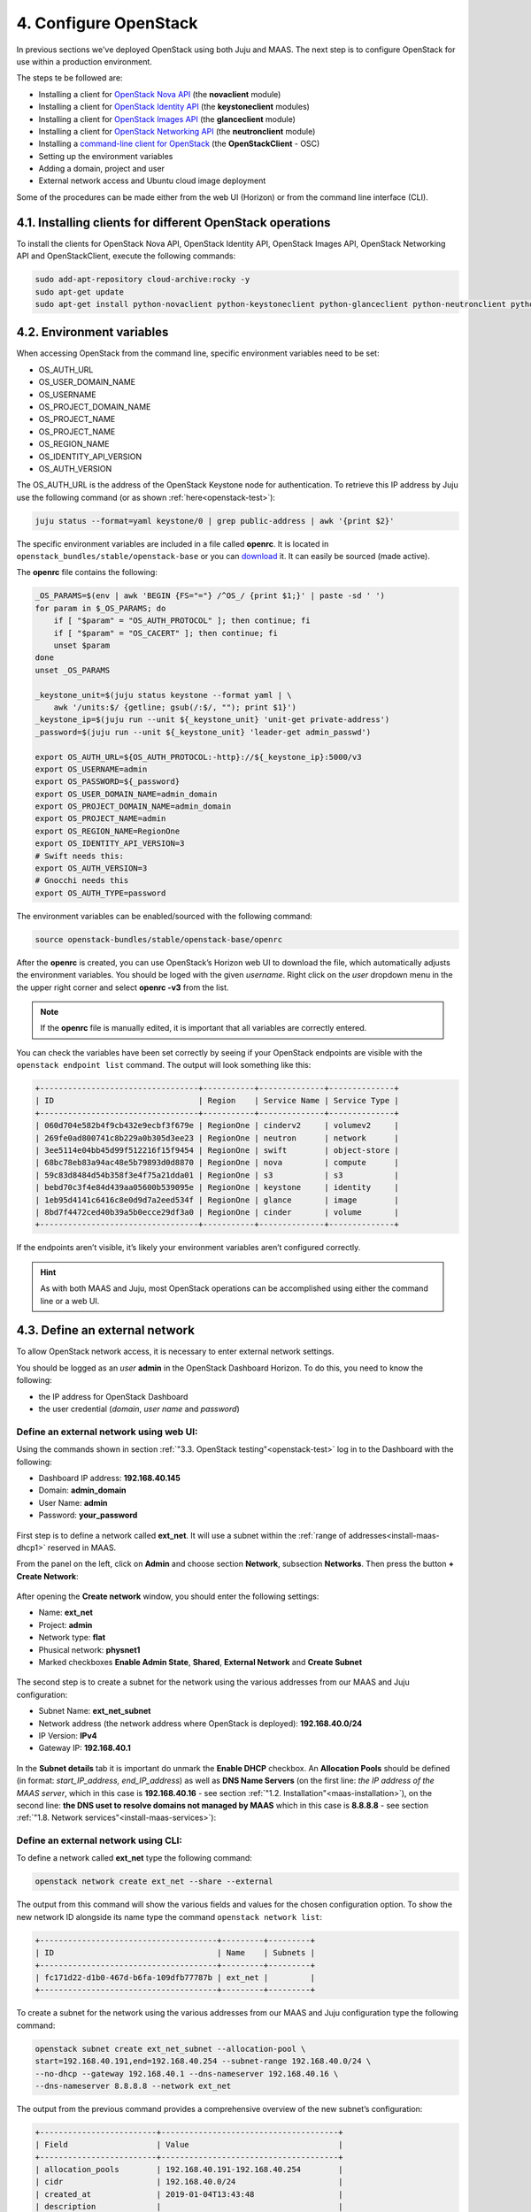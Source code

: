 .. _cf-config:

4. Configure OpenStack
========================

In previous sections we've deployed OpenStack using both Juju and MAAS. The next step is to configure OpenStack for use within a production environment.

The steps te be followed are:

* Installing a client for `OpenStack Nova API <https://docs.openstack.org/python-novaclient/latest/>`_ (the **novaclient** module)
* Installing a client for `OpenStack Identity API <https://docs.openstack.org/python-keystoneclient/latest/>`_ (the **keystoneclient** modules) 
* Installing a client for `OpenStack Images API <https://docs.openstack.org/python-glanceclient/latest/>`_ (the **glanceclient** module) 
* Installing a client for `OpenStack Networking API <https://docs.openstack.org/python-neutronclient/latest/>`_ (the **neutronclient** module)
* Installing a `command-line client for OpenStack <https://docs.openstack.org/python-openstackclient/pike/>`_ (the **OpenStackClient** - OSC)  
* Setting up the environment variables
* Adding a domain, project and user
* External network access and Ubuntu cloud image deployment 

Some of the procedures can be made either from the web UI (Horizon) or from the command line interface (CLI).


.. _cf-clients-install:

4.1. Installing clients for different OpenStack operations
------------------------------------------------------------

To install the clients for OpenStack Nova API, OpenStack Identity API, OpenStack Images API, OpenStack Networking API and OpenStackClient, execute the following commands:

.. code:: 
  
  sudo add-apt-repository cloud-archive:rocky -y
  sudo apt-get update
  sudo apt-get install python-novaclient python-keystoneclient python-glanceclient python-neutronclient python-openstackclient -y



.. _cf-env-conf:

4.2. Environment variables
------------------------------

When accessing OpenStack from the command line, specific environment variables need to be set:

* OS_AUTH_URL
* OS_USER_DOMAIN_NAME
* OS_USERNAME
* OS_PROJECT_DOMAIN_NAME
* OS_PROJECT_NAME
* OS_PROJECT_NAME
* OS_REGION_NAME
* OS_IDENTITY_API_VERSION
* OS_AUTH_VERSION

The OS_AUTH_URL is the address of the OpenStack Keystone node for authentication. To retrieve this IP address by Juju use the following command (or as shown :ref:`here<openstack-test>`):

.. code:: 

  juju status --format=yaml keystone/0 | grep public-address | awk '{print $2}'

The specific environment variables are included in a file called **openrc**. It is located in ``openstack_bundles/stable/openstack-base`` or you can `download <https://github.com/eniware-org/openstack-bundles/blob/master/stable/shared/openrcv3_project>`_ it. It can easily be sourced (made active).  


The **openrc** file contains the following:

.. code::

   _OS_PARAMS=$(env | awk 'BEGIN {FS="="} /^OS_/ {print $1;}' | paste -sd ' ')
   for param in $_OS_PARAMS; do
       if [ "$param" = "OS_AUTH_PROTOCOL" ]; then continue; fi
       if [ "$param" = "OS_CACERT" ]; then continue; fi
       unset $param
   done
   unset _OS_PARAMS
   
   _keystone_unit=$(juju status keystone --format yaml | \
       awk '/units:$/ {getline; gsub(/:$/, ""); print $1}')
   _keystone_ip=$(juju run --unit ${_keystone_unit} 'unit-get private-address')
   _password=$(juju run --unit ${_keystone_unit} 'leader-get admin_passwd')
   
   export OS_AUTH_URL=${OS_AUTH_PROTOCOL:-http}://${_keystone_ip}:5000/v3
   export OS_USERNAME=admin
   export OS_PASSWORD=${_password}
   export OS_USER_DOMAIN_NAME=admin_domain
   export OS_PROJECT_DOMAIN_NAME=admin_domain
   export OS_PROJECT_NAME=admin
   export OS_REGION_NAME=RegionOne
   export OS_IDENTITY_API_VERSION=3
   # Swift needs this:
   export OS_AUTH_VERSION=3
   # Gnocchi needs this
   export OS_AUTH_TYPE=password


The environment variables can be enabled/sourced with the following command:

.. code:: 

  source openstack-bundles/stable/openstack-base/openrc

After the **openrc** is created, you can use OpenStack’s Horizon web UI to download the file, which automatically adjusts the environment variables. You should be loged with the given *username*. Right click on the *user* dropdown menu in the the upper right corner and select **openrc -v3** from the list. 

.. note:: If the **openrc** file is manually edited, it is important that all variables are correctly entered.

You can check the variables have been set correctly by seeing if your OpenStack endpoints are visible with the ``openstack endpoint list`` command. The output will look something like this:


.. code::

	+----------------------------------+-----------+--------------+--------------+
	| ID                               | Region    | Service Name | Service Type |
	+----------------------------------+-----------+--------------+--------------+
	| 060d704e582b4f9cb432e9ecbf3f679e | RegionOne | cinderv2     | volumev2     |
	| 269fe0ad800741c8b229a0b305d3ee23 | RegionOne | neutron      | network      |
	| 3ee5114e04bb45d99f512216f15f9454 | RegionOne | swift        | object-store |
	| 68bc78eb83a94ac48e5b79893d0d8870 | RegionOne | nova         | compute      |
	| 59c83d8484d54b358f3e4f75a21dda01 | RegionOne | s3           | s3           |
	| bebd70c3f4e84d439aa05600b539095e | RegionOne | keystone     | identity     |
	| 1eb95d4141c6416c8e0d9d7a2eed534f | RegionOne | glance       | image        |
	| 8bd7f4472ced40b39a5b0ecce29df3a0 | RegionOne | cinder       | volume       |
	+----------------------------------+-----------+--------------+--------------+

	
If the endpoints aren’t visible, it’s likely your environment variables aren’t configured correctly.

.. hint:: As with both MAAS and Juju, most OpenStack operations can be accomplished using either the command line or a web UI.


.. _cf-net-conf: 

4.3. Define an external network
---------------------------------

To allow OpenStack network access, it is necessary to enter external network settings.

You should be logged as an *user* **admin** in the OpenStack Dashboard Horizon.
To do this, you need to know the following:

* the IP address for OpenStack Dashboard
* the user credential (*domain*, *user name* and *password*)


.. _cf-net-conf-GIU:

Define an external network using web UI:
^^^^^^^^^^^^^^^^^^^^^^^^^^^^^^^^^^^^^^^^^^

Using the commands shown in section :ref:`"3.3. OpenStack testing"<openstack-test>` log in to the Dashboard with the following:

* Dashboard IP address: **192.168.40.145**
* Domain: **admin_domain**
* User Name: **admin**
* Password: **your_password**


.. _cfconfig-horizon:

.. figure:: /images/4.1-cfconfig_horizon.png
   :alt: Log in to Horizon dashboard
   :align: center


First step is to define a network called **ext_net**. It will use a subnet within the :ref:`range of addresses<install-maas-dhcp1>` reserved in MAAS.

From the panel on the left, click on **Admin** and choose section **Network**, subsection **Networks**. Then press the button **+ Create Network**:


.. _cfconfig-net-create:

.. figure:: /images/4.2-cfconfig_net_create.png
   :alt: Create network
   :align: center

After opening the **Create network** window, you should enter the following settings:
   
* Name: **ext_net**
* Project: **admin**
* Network type: **flat**
* Phusical network: **physnet1**
* Marked checkboxes **Enable Admin State**, **Shared**, **External Network** and **Create Subnet** 


.. _cfconfig-net-settings:

.. figure:: /images/4.3-cfconfig_net_settings.png
   :alt: External network settings
   :align: center


The second step is to create a subnet for the network using the various addresses from our MAAS and Juju configuration:

* Subnet Name: **ext_net_subnet**
* Network address (the network address where OpenStack is deployed): **192.168.40.0/24**
* IP Version: **IPv4**
* Gateway IP: **192.168.40.1**

.. _cfconfig-net-subnet:

.. figure:: /images/4.4-cfconfig_net_subnet.png
   :alt: Subnet settings
   :align: center

In the **Subnet details** tab it is important do unmark the **Enable DHCP** checkbox. An **Allocation Pools** should be defined (in format: *start_IP_address, end_IP_address*) as well as **DNS Name Servers** (on the first line: *the IP address of the MAAS server*, which in this case is **192.168.40.16** - see section :ref:`"1.2. Installation"<maas-installation>`), on the second line: **the DNS uset to resolve domains not managed by MAAS** which in this case is **8.8.8.8** - see section :ref:`"1.8. Network services"<install-maas-services>`):   

.. _cfconfig-net-subdetails:

.. figure:: /images/4.5-cfconfig_net_subdetails.png
   :alt: Subnet settings
   :align: center


.. _cf-net-conf-CLI:

Define an external network using CLI:
^^^^^^^^^^^^^^^^^^^^^^^^^^^^^^^^^^^^^^^^^^

To define a network called **ext_net** type the following command:

.. code::

 openstack network create ext_net --share --external

The output from this command will show the various fields and values for the chosen configuration option. To show the new network ID alongside its name type the command ``openstack network list``:


.. code::
  
	+--------------------------------------+---------+---------+
	| ID                                   | Name    | Subnets |
	+--------------------------------------+---------+---------+
	| fc171d22-d1b0-467d-b6fa-109dfb77787b | ext_net |         |
	+--------------------------------------+---------+---------+

To create a subnet for the network using the various addresses from our MAAS and Juju configuration type the following command:

.. code::
  
	openstack subnet create ext_net_subnet --allocation-pool \
	start=192.168.40.191,end=192.168.40.254 --subnet-range 192.168.40.0/24 \
	--no-dhcp --gateway 192.168.40.1 --dns-nameserver 192.168.40.16 \
	--dns-nameserver 8.8.8.8 --network ext_net

The output from the previous command provides a comprehensive overview of the new subnet’s configuration:

.. code::

	+-------------------------+--------------------------------------+
	| Field                   | Value                                |
	+-------------------------+--------------------------------------+
	| allocation_pools        | 192.168.40.191-192.168.40.254        |
	| cidr                    | 192.168.40.0/24                      |
	| created_at              | 2019-01-04T13:43:48                  |
	| description             |                                      |
	| dns_nameservers         | 192.168.40.16, 8.8.8.8               |
	| enable_dhcp             | False                                |
	| gateway_ip              | 192.168.40.1                         |
	| host_routes             |                                      |
	| id                      | 563ecd06-bbc3-4c98-b93e              |
	| ip_version              | 4                                    |
	| ipv6_address_mode       | None                                 |
	| ipv6_ra_mode            | None                                 |
	| name                    | ext_net_subnet                       |
	| network_id              | fc171d22-d1b0-467d-b6fa-109dfb77787b |
	| project_id              | 4068710688184af997c1907137d67c76     |
	| revision_number         | None                                 |
	| segment_id              | None                                 |
	| service_types           | None                                 |
	| subnetpool_id           | None                                 |
	| updated_at              | 2019-01-04T13:43:48                  |
	| use_default_subnet_pool | None                                 |
	+-------------------------+--------------------------------------+


.. note:: OpenStack has `deprecated <https://docs.openstack.org/python-neutronclient/latest/>`_ the use of the **neutron** command for network configuration, migrating most of its functionality into the Python OpenStack client. Version 2.4.0 or later of this client is needed for the ``subnet create`` command.


.. _cf-cloud-conf:

4.4. Cloud images
--------------------

You need to download an **Ubuntu image** locally in order to be able to аdd it to a **Glance**. Canonical’s Ubuntu cloud images can be found here:

https://cloud-images.ubuntu.com

You could use ``wget`` to download the image of **Ubuntu 18.04 LTS (Bionic)**:

.. code:: 

  wget https://cloud-images.ubuntu.com/bionic/current/bionic-server-cloudimg-amd64.img

To add this image to Glance use the following command:

.. code:: 
 
	openstack image create --public --min-disk 3 --container-format bare \
	--disk-format qcow2 --property architecture=x86_64 \
	--property hw_disk_bus=virtio --property hw_vif_model=virtio \
	--file bionic-server-cloudimg-amd64.img \
	"bionic x86_64"


	
Typing ``openstack image list`` you can make sure the image was successfully imported:

.. code::
 
	+--------------------------------------+---------------+--------+
	| ID                                   | Name          | Status |
	+--------------------------------------+---------------+--------+
	| d4244007-5864-4a2d-9cfd-f008ade72df4 | bionic x86_64 | active |
	+--------------------------------------+---------------+--------+

The **Compute > Images** page of **OpenStack’s Horizon web UI** lists many more details about imported images. In particular, note their size as this will limit the minimum root storage size of any OpenStack flavours used to deploy them.

.. figure:: /images/4-horizon_image.png
   :alt: Horizon image details
   :align: center






.. _cf-domain-flavors:

4.5. Working with flavors
-------------------------------------------

The **flavors** define the compute, memory, and storage capacity of nova computing instances. A **flavor** is an available hardware configuration for a server. It defines the size of a virtual server that can be launched.

.. hint:: For information on the flavors and flavor extra specs, refer to `Flavors <https://docs.openstack.org/nova/rocky/user/flavors.html>`_.

The following flavors should be created:

.. list-table::
    :widths: 20 5 7 7 7
    :header-rows: 0
    :stub-columns: 0

    * - **Name**
      - **CPUs**
      - **RAM (MiB)** 
      - **Root Disk (GiB)**
      - **Ephemeral Disk (GiB)**
    * - minimal
      - 1
      - 3840
      - 3
      - 10
    * - small
      - 2
      - 7680
      - 3 
      - 14
    * - small-50GB-ephemeral-disk 
      - 2 
      - 7680 
      - 3 
      - 50
    * - small-highmem 
      - 4 
      - 31232 
      - 3 
      - 10
    * - small-highmem-100GB-ephemeral-disk 
      - 4 
      - 31232 
      - 3 
      - 100
    * - m1.xlarge
      - 8
      - 16384
      - 160
      - 0


.. _cf-domain-flavors-GIU:

Working with flavors using web UI:
^^^^^^^^^^^^^^^^^^^^^^^^^^^^^^^^^^^^^^^^^^

From the panel on the left, click on **Admin** and choose section **Compute**, subsection **Flavors**. Then press the button **+ Create Flavor**.


After opening the **Create Flavor** window, you should enter the following settings (for **m1.xlarge** flavor, for example):
   
* Name: **m1.xlarge**
* ID: *auto*
* VCPUs: **8**
* RAM (MB): **16384**
* Root Disk (GB): **160**
* Ephemeral Disk (GB): **0**
* Swap Disk (MB): **0**
* RX/TX Factor: **1** 

.. _cf-domain-flavors-create:

.. figure:: /images/4.5-cf-domain-flavors-create-1.png
   :alt: Create flavor
   :align: center

In the **Flavor Access** tab select the project where the created flavor will be used:

.. _cf-domain-flavors-access:

.. figure:: /images/4.5-cf-domain-flavors-create-2.png
   :alt: Flavor Access
   :align: center

.. note:: If no projects are selected, then the flavor will be available in all projects.

Click the **Create Flavor** button to save changes.




.. _cf-domain-flavors-CLI:

Working with flavors using CLI:
^^^^^^^^^^^^^^^^^^^^^^^^^^^^^^^^^^^^^^^^^^

Admin users can use the ``openstack flavor`` command to `create, customize and manage flavor <https://docs.openstack.org/nova/rocky/admin/flavors.html>`_.

To create a flavor using an ``openstack flavor create`` command, you should specify the following parameters:

* flavour name
* ID
* RAM size
* disk size
* the number of vCPUs for the flavor

For the purpose of OpenStack configuration and CloudFoundry deployment, you need to create flavors with the following names and configuration:

.. code::

	openstack flavor create --vcpus 1 --ram 3840 --disk 3 --ephemeral 10 minimal
	openstack flavor create --vcpus 2 --ram 7680 --disk 3 --ephemeral 14 small
	openstack flavor create --vcpus 2 --ram 7680 --disk 3 --ephemeral 50 small-50GB-ephemeral-disk
	openstack flavor create --vcpus 4 --ram 31232 --disk 3 --ephemeral 10 small-highmem
	openstack flavor create --vcpus 4 --ram 31232 --disk 3 --ephemeral 100 small-highmem-100GB-ephemeral-disk
	openstack flavor create --vcpus 8 --ram 16384 --disk 160 --ephemeral 0 m1.xlarge


To list the created flavors and show the ID and name, the amount of memory, the amount of disk space for the root partition and for the ephemeral partition, the swap, and the number of virtual CPUs for each flavor, type the command:


.. code::

 openstack flavor list






.. _cf-domain-conf:

4.6. Working with domains and projects
-------------------------------------------

The following is vital part of OpenStack operations:

* **Domains** - abstract resources; a domain is a collection of users and projects that exist within the OpenStack environment.
* **Projects** - organizational units in the cloud to which you can assign users (a project is a group of zero or more users).
* **users** - members of one or more projects. 
* **roles** - define which actions users can perform. You assign roles to user-project pairs.



.. _cf-domain-conf-GIU:

Working with domains and projects using web UI:
^^^^^^^^^^^^^^^^^^^^^^^^^^^^^^^^^^^^^^^^^^^^^^^^

To create a **domain** using Dashboard, click on **Identity** from the panel on the left and choose section **Domains**. Then press the button **+ Create Domain**:


.. _cfconfig-domain-create:

.. figure:: /images/4.6-cfconfig_domain_create.png
   :alt: Create domain
   :align: center

You need to create domain with name **cf_domain** 

After the **cf_domain** is created you need to locate it in the table with domains and press the corresponding bitton **Set Domain Context** from the **Actions** column. In this way, all subsequent operations will be executed in the context of this domain.

.. _cfconfig-domain-context:

.. figure:: /images/4.7-cfconfig_domain_context.png
   :alt: Set domain context
   :align: center


To create a **Project** in the context of **cf_domain** domain click on **Identity** from the panel on the left and choose section **Projects**. Then press the button **+ Create Project** and enter the name **cludfoundry** for this new project:

.. _cfconfig-project-create:

.. figure:: /images/4.8-cfconfig_project_create.png
   :alt: Create new project
   :align: center


To create a **User** with a *role* **member** of **cludfoundry** *project*, click on **Identity** from the panel on the left and choose section **Users**. Then press the button **+ Create User** and enter the name **eniware** for the **User Name**:

.. _cfconfig-user-create:

.. figure:: /images/4.9-cfconfig_user_create.png
   :alt: Create new user
   :align: center

You should specify a **password** *your_password* for this user.   
   


After the **project** and **user** are created, you should go back into **Identity / Domains** section and press the button **Clear Domain Context** to complete the execution of procedures in the context of **cf_domain**:

.. _cfconfig-domain-clctx:

.. figure:: /images/4.10-cfconfig_domain_clctx.png
   :alt: Clear domain context
   :align: center


The finall step is to log out user **admin_domain** from the Dashboard. 

Now you can log in to Dashboard with the created domain **cf_domain**:

* Domain: **cf_domain**
* User: **eniware**
* Password: *your_password*

.. _cfconfig-domain-cflogin:

.. figure:: /images/4.11-cfconfig_domain_cflogin.png
   :alt: cf_domain log in
   :align: center





.. _cf-domain-conf-CLI:

Working with domains and projects using CLI:
^^^^^^^^^^^^^^^^^^^^^^^^^^^^^^^^^^^^^^^^^^^^^^^^

To create a single *domain* with a single *project* and single *user* for a new deployment, start with the *domain*:

.. code:: 

  openstack domain create cf_domain

To add a *project* **cludfoundry** to the *domain* **cf_domain**:

.. code::
 
  openstack project create cloudfoundry --domain cf_domain


To add a *user* **eniware** with a *role* **member** and assign that user to the *project* **cloudfoundry** within **cf_domain**:

.. code::

  openstack user create eniware --domain cf_domain --project cloudfoundry --password your_password
  openstack role add --project cloudfoundry --project-domain cf_domain --user eniware --user-domain cf_domain Member


The output to the previous command will be similar to the following:

.. code:: 

	+---------------------+----------------------------------+
	| Field               | Value                            |
	+---------------------+----------------------------------+
	| default_project_id  | 914e59223944433dbf12417ac4cd4031 |
	| domain_id           | 7993528e51344814be2fd53f1f8f82f9 |
	| enabled             | True                             |
	| id                  | e980be28b20b4a2190c41ae478942ab1 |
	| name                | cf_domain                        |
	| options             | {}                               |
	| password_expires_at | None                             |
	+---------------------+----------------------------------+


Every subsequent action will now be performed by **eniware** user within the new **cf_project** project.



.. _cf-quotas-conf:

4.7. View and manage quotas
-----------------------------

To prevent system capacities from being exhausted without notification, you can set up **quotas**. Quotas are operational limits. The *Compute* and *Block Storage service* quotas are described `here <https://docs.openstack.org/horizon/rocky/admin/set-quotas.html>`_.


.. _cf-quotas-confUI:

View and manage quotas using web UI:
^^^^^^^^^^^^^^^^^^^^^^^^^^^^^^^^^^^^^

Log in to the Dashboard and select the **admin** *project* from the drop-down list. On the **Admin** tab, open the **System** tab and click the **Defaults** category. The default quota values are displayed:

* Compute Quotas:

.. _cf-quotas-confUI-compute:

.. figure:: /images/4.7-cf-quotas-confUI-compute.png
   :alt: Compute quotas
   :align: center

* Volume Quotas:

.. _cf-quotas-confUI-volume:

.. figure:: /images/4.7-cf-quotas-confUI-volume.png
   :alt: Volume quotas
   :align: center

* Network Quotas:

.. _cf-quotas-confUI-network:

.. figure:: /images/4.7-cf-quotas-confUI-network.png
   :alt: Network quotas
   :align: center
   



To update project quotas click the **Update Defaults** button. In the **Update Default Quotas** window, you can edit the default quota values. Click the **Update Defaults** button to save changes.

.. note:: Network quotas can not be edited in this way because they depend on the :ref:`network settings<cf-net-conf>` that are configured



.. _cf-quotas-confCLI:

View and manage quotas using CLI:
^^^^^^^^^^^^^^^^^^^^^^^^^^^^^^^^^^^^^

The dashboard does not show all possible project quotas. To view and update the `quotas <https://docs.openstack.org/python-openstackclient/latest/cli/command-objects/quota.html>`_ for a service, you can use  OpenStackClient CLI.

To list all default quotas for all projects use the following command:

.. code::

 openstack quota show --default

To list the currently set quota values for a **cloudfondry** *project* use the following command:

.. code::

 openstack quota show cloudfoundry


To update quota values for a given existing project:

.. code::

 openstack quota set --QUOTA_NAME QUOTA_VALUE PROJECT_OR_CLASS

To update quotas for **cloudfoundry** *project* use the following commands:

.. code::
 
  openstack quota set --instances 100 --cores 96 --ram 153600 --key-pairs 100 cloudfoundry
  openstack quota set --volumes 100 --per-volume-gigabytes 500 --gigabytes 4096 cloudfoundry
  openstack quota set --secgroup-rules 100 --secgroups 100 --networks 500 --subnets 1000 --ports 2000 --routers 1000 --vips 100 --subnetpools 500 cloudfoundry

* The first command will update the the OpenStack *Compute service* quota **instances** - number of instances or amount of CPU that a for **cloudfoundry** *project* can use. 
* The second one wiil update the OpenStack *Block Storage service* quotas - **volumes** allowed for the project. 
* The third command will update the the OpenStack *Compute service* quotas - **security group rules** allowed for the project.



4.8. Next steps
----------------
   
You have now successfully deployed and configured OpenStack, taking full advantage of both Juju and MAAS. The next step is to :ref:`deploy CloudFoundry with BOSH Director on OpenStack<cf-deply>`.
